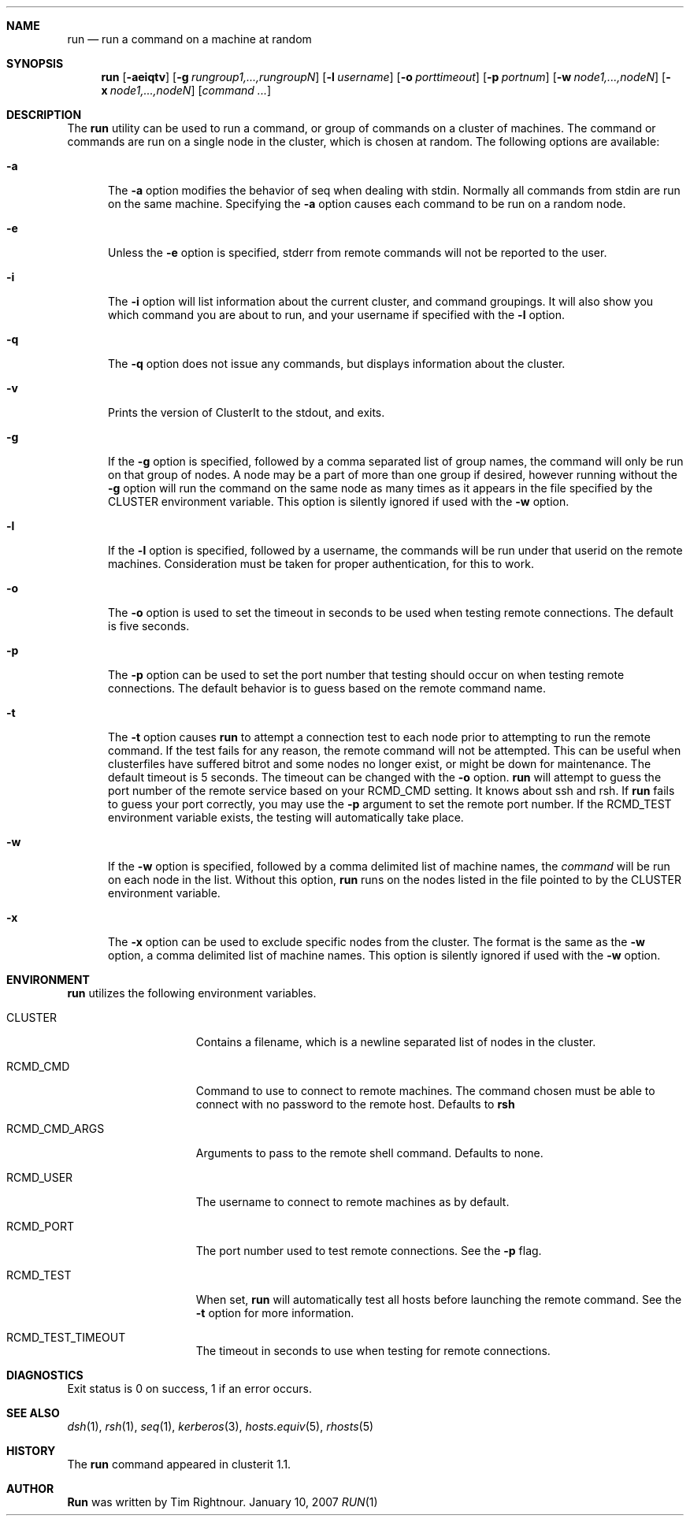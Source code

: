 .\" $Id$
.\" Copyright (c) 1998, 1999, 2000
.\"	Tim Rightnour.  All rights reserved.
.\"
.\" Redistribution and use in source and binary forms, with or without
.\" modification, are permitted provided that the following conditions
.\" are met:
.\" 1. Redistributions of source code must retain the above copyright
.\"    notice, this list of conditions and the following disclaimer.
.\" 2. Redistributions in binary form must reproduce the above copyright
.\"    notice, this list of conditions and the following disclaimer in the
.\"    documentation and/or other materials provided with the distribution.
.\" 3. All advertising materials mentioning features or use of this software
.\"    must display the following acknowledgment:
.\"	This product includes software developed by Tim Rightnour.
.\" 4. The name of Tim Rightnour may not be used to endorse or promote 
.\"    products derived from this software without specific prior written 
.\"    permission.
.\"
.\" THIS SOFTWARE IS PROVIDED BY TIM RIGHTNOUR ``AS IS'' AND
.\" ANY EXPRESS OR IMPLIED WARRANTIES, INCLUDING, BUT NOT LIMITED TO, THE
.\" IMPLIED WARRANTIES OF MERCHANTABILITY AND FITNESS FOR A PARTICULAR PURPOSE
.\" ARE DISCLAIMED.  IN NO EVENT SHALL TIM RIGHTNOUR BE LIABLE
.\" FOR ANY DIRECT, INDIRECT, INCIDENTAL, SPECIAL, EXEMPLARY, OR CONSEQUENTIAL
.\" DAMAGES (INCLUDING, BUT NOT LIMITED TO, PROCUREMENT OF SUBSTITUTE GOODS
.\" OR SERVICES; LOSS OF USE, DATA, OR PROFITS; OR BUSINESS INTERRUPTION)
.\" HOWEVER CAUSED AND ON ANY THEORY OF LIABILITY, WHETHER IN CONTRACT, STRICT
.\" LIABILITY, OR TORT (INCLUDING NEGLIGENCE OR OTHERWISE) ARISING IN ANY WAY
.\" OUT OF THE USE OF THIS SOFTWARE, EVEN IF ADVISED OF THE POSSIBILITY OF
.\" SUCH DAMAGE.
.\"
.\" The following requests are required for all man pages.
.Dd January 10, 2007
.Dt RUN 1
.Sh NAME
.Nm run
.Nd run a command on a machine at random
.Sh SYNOPSIS
.Nm
.Op Fl aeiqtv
.Op Fl g Ar rungroup1,...,rungroupN
.Op Fl l Ar username
.Op Fl o Ar porttimeout
.Op Fl p Ar portnum
.Op Fl w Ar node1,...,nodeN
.Op Fl x Ar node1,...,nodeN
.Op Ar command ...
.Sh DESCRIPTION
The 
.Nm
utility can be used to run a command, or group of commands on a cluster of 
machines.  The command or commands are run on a single node in the cluster,
which is chosen at random.
The following options are available:
.Bl -tag -width www
.It Fl a
The
.Fl a
option modifies the behavior of seq when dealing with stdin.  Normally 
all commands from stdin are run on the same machine.  Specifying the
.Fl a
option causes each command to be run on a random node.
.It Fl e
Unless the
.Fl e
option is specified, stderr from remote commands will not be reported
to the user.
.It Fl i
The
.Fl i
option will list information about the current cluster, and command groupings.
It will also show you which command you are about to run, and your username if
specified with the
.Fl l
option.
.It Fl q
The
.Fl q
option does not issue any commands, but displays information about the cluster.
.It Fl v
Prints the version of ClusterIt to the stdout, and exits.
.It Fl g
If the
.Fl g
option is specified, followed by a comma separated list of group
names, the command will only be run on that group of nodes.  A node
may be a part of more than one group if desired, however running without the
.Fl g
option will run the command on the same node as many times as it appears in the
file specified by the
.Ev CLUSTER
environment variable.  This option is silently ignored if used with the
.Fl w
option.
.It Fl l
If the
.Fl l
option is specified, followed by a username, the commands will be run
under that userid on the remote machines.  Consideration must be taken 
for proper authentication, for this to work.
.It Fl o
The
.Fl o
option is used to set the timeout in seconds to be used when testing remote
connections.  The default is five seconds.
.It Fl p
The
.Fl p
option can be used to set the port number that testing should occur on when
testing remote connections.  The default behavior is to guess based on the
remote command name.
.It Fl t
The
.Fl t
option causes
.Nm
to attempt a connection test to each node prior to attempting to run the
remote command.  If the test fails for any reason, the remote command will
not be attempted.  This can be useful when clusterfiles have suffered bitrot
and some nodes no longer exist, or might be down for maintenance.  The default
timeout is 5 seconds.  The timeout can be changed with the
.Fl o
option.
.Nm
will attempt to guess the port number of the remote service based on your
.Ev RCMD_CMD
setting.  It knows about ssh and rsh.  If
.Nm
fails to guess your port correctly, you may use the
.Fl p
argument to set the remote port number.  If the
.Ev RCMD_TEST
environment variable exists, the testing will automatically take place.
.It Fl w
If the
.Fl w
option is specified, followed by a comma delimited list of machine names,
the
.Ar command
will be run on each node in the list.  Without this option,
.Nm
runs on the nodes listed in the file pointed to by the
.Ev CLUSTER
environment variable.
.It Fl x
The
.Fl x
option can be used to exclude specific nodes from the cluster.  The
format is the same as
the
.Fl w
option, a comma delimited list of machine names.  This option is
silently ignored if used with the
.Fl w
option.
.El
.Sh ENVIRONMENT
.Nm
utilizes the following environment variables.
.Bl -tag -width "RCMD_CMD_ARGS"
.It Ev CLUSTER
Contains a filename, which is a newline separated list of nodes
in the cluster.
.It Ev RCMD_CMD
Command to use to connect to remote machines.  The command chosen must
be able to connect with no password to the remote host.  Defaults to
.Ic rsh
.It Ev RCMD_CMD_ARGS
Arguments to pass to the remote shell command.  Defaults to none.
.It Ev RCMD_USER
The username to connect to remote machines as by default.
.It Ev RCMD_PORT
The port number used to test remote connections.  See the
.Fl p
flag.
.It Ev RCMD_TEST
When set,
.Nm
will automatically test all hosts before launching the remote command. See the
.Fl t
option for more information.
.It Ev RCMD_TEST_TIMEOUT
The timeout in seconds to use when testing for remote connections.
.El
.\" .Sh FILES
.Sh DIAGNOSTICS
Exit status is 0 on success, 1 if an error occurs.
.Sh SEE ALSO
.Xr dsh 1 ,
.Xr rsh 1 ,
.Xr seq 1 ,
.Xr kerberos 3 ,
.Xr hosts.equiv 5 ,
.Xr rhosts 5
.Sh HISTORY
The
.Nm
command appeared in clusterit 1.1.
.Sh AUTHOR
.Nm Run
was written by Tim Rightnour.
